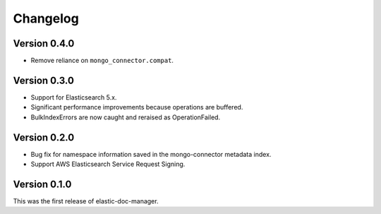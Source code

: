 Changelog
=========

Version 0.4.0
-------------

- Remove reliance on ``mongo_connector.compat``.

Version 0.3.0
-------------

- Support for Elasticsearch 5.x.
- Significant performance improvements because operations are buffered.
- BulkIndexErrors are now caught and reraised as OperationFailed.

Version 0.2.0
-------------

- Bug fix for namespace information saved in the mongo-connector metadata index.
- Support AWS Elasticsearch Service Request Signing.

Version 0.1.0
-------------

This was the first release of elastic-doc-manager.
